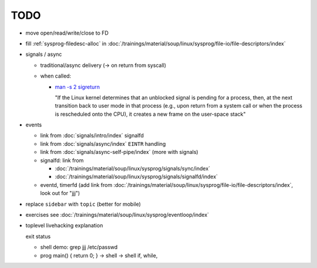 TODO
====

* move open/read/write/close to FD
* fill :ref:`sysprog-filedesc-alloc` in
  :doc:`/trainings/material/soup/linux/sysprog/file-io/file-descriptors/index`
* signals / async

  * traditional/async delivery (-> on return from syscall)
  * when called: 

    * `man -s 2 sigreturn
      <https://man7.org/linux/man-pages/man2/sigreturn.2.html>`__

      "If the Linux kernel determines that an unblocked signal is
      pending for a process, then, at the next transition back to user
      mode in that process (e.g., upon return from a system call or
      when the process is rescheduled onto the CPU), it creates a new
      frame on the user-space stack"

* events

  * link from :doc:`signals/intro/index` signalfd
  * link from :doc:`signals/async/index` ``EINTR`` handling
  * link from :doc:`signals/async-self-pipe/index` (more with signals)
  * signalfd: link from

    * :doc:`/trainings/material/soup/linux/sysprog/signals/sync/index`
    * :doc:`/trainings/material/soup/linux/sysprog/signals/signalfd/index`

  * eventd, timerfd (add link from
    :doc:`/trainings/material/soup/linux/sysprog/file-io/file-descriptors/index`,
    look out for "jjj")

* replace ``sidebar`` with ``topic`` (better for mobile)

* exercises see :doc:`/trainings/material/soup/linux/sysprog/eventloop/index`

* toplevel livehacking explanation

  exit status

  * shell demo: grep jjj /etc/passwd
  * prog main() { return 0; } -> shell -> shell if, while,

